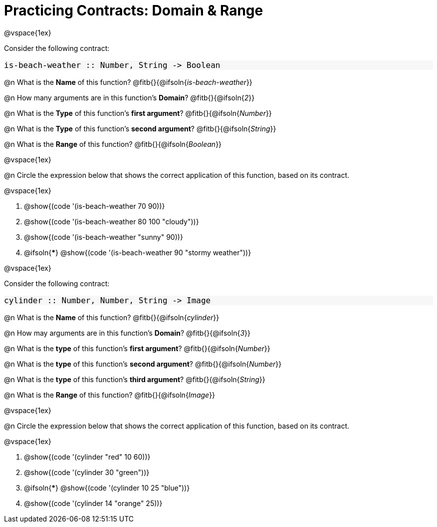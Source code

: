 = Practicing Contracts: Domain & Range

++++
<style>
#content .forceShadedBlockWTF { background-color: #f7f7f8 !important; }
#content .forceShadedBlockWTF * { font-size: 1rem !important; }
}
</style>
++++

@vspace{1ex}

Consider the following contract:

[.forceShadedBlockWTF]
----
is-beach-weather :: Number, String -> Boolean
----

@n What is the *Name* of this function? @fitb{}{@ifsoln{_is-beach-weather_}}

@n How many arguments are in this function's *Domain*? @fitb{}{@ifsoln{_2_}}

@n What is the *Type* of this function's *first argument*? @fitb{}{@ifsoln{_Number_}}

@n What is the *Type* of this function's *second argument*? @fitb{}{@ifsoln{_String_}}

@n What is the *Range* of this function? @fitb{}{@ifsoln{_Boolean_}}

@vspace{1ex}

@n Circle the expression below that shows the correct application of this function, based on its contract.

@vspace{1ex}

A. @show{(code '(is-beach-weather 70 90))}

B. @show{(code '(is-beach-weather 80 100 "cloudy"))}

C. @show{(code '(is-beach-weather "sunny" 90))}

D. @ifsoln{***} @show{(code '(is-beach-weather 90 "stormy weather"))}

@vspace{1ex}

Consider the following contract:

[.forceShadedBlockWTF]
----
cylinder :: Number, Number, String -> Image
----

@n What is the *Name* of this function? @fitb{}{@ifsoln{_cylinder_}}

@n How may arguments are in this function's *Domain*? @fitb{}{@ifsoln{_3_}}

@n What is the *type* of this function's *first argument*? @fitb{}{@ifsoln{_Number_}}

@n What is the *type* of this function's *second argument*? @fitb{}{@ifsoln{_Number_}}

@n What is the *type* of this function's *third argument*? @fitb{}{@ifsoln{_String_}}

@n What is the *Range* of this function? @fitb{}{@ifsoln{_Image_}}

@vspace{1ex}

@n Circle the expression below that shows the correct application of this function, based on its contract.

@vspace{1ex}

A. @show{(code '(cylinder "red" 10 60))}

B. @show{(code '(cylinder 30 "green"))}

C. @ifsoln{***} @show{(code '(cylinder 10 25 "blue"))}

D. @show{(code '(cylinder 14 "orange" 25))}

